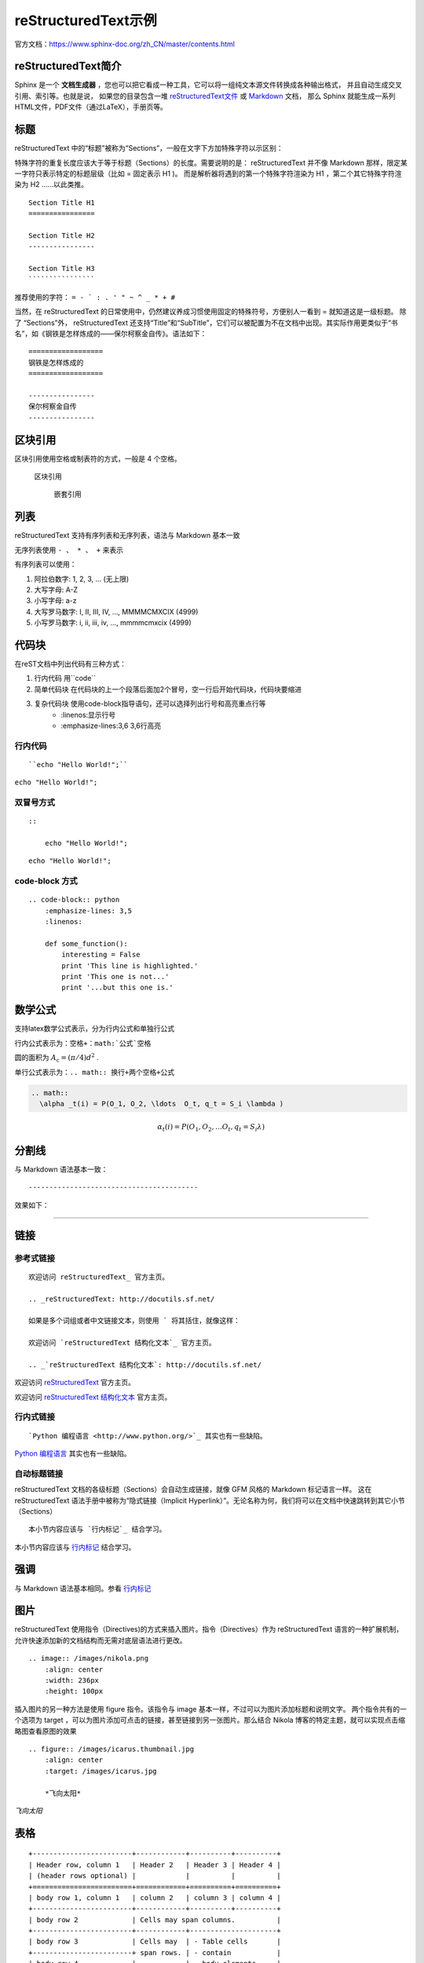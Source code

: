 ====================
reStructuredText示例
====================

官方文档：https://www.sphinx-doc.org/zh_CN/master/contents.html

reStructuredText简介
=========================
Sphinx 是一个 **文档生成器** ，您也可以把它看成一种工具，它可以将一组纯文本源文件转换成各种输出格式，
并且自动生成交叉引用、索引等。也就是说，
如果您的目录包含一堆 `reStructuredText文件 <https://www.sphinx-doc.org/zh_CN/master/usage/restructuredtext/index.html>`_  
或 `Markdown <https://www.sphinx-doc.org/zh_CN/master/usage/markdown.html>`_  文档，
那么 Sphinx 就能生成一系列HTML文件，PDF文件（通过LaTeX），手册页等。


标题
=========
reStructuredText 中的“标题”被称为“Sections”，一般在文字下方加特殊字符以示区别：

特殊字符的重复长度应该大于等于标题（Sections）的长度。需要说明的是： reStructuredText 并不像 Markdown 那样，限定某一字符只表示特定的标题层级（比如 = 固定表示 H1 )。
而是解析器将遇到的第一个特殊字符渲染为 H1 ，第二个其它特殊字符渲染为 H2 ……以此类推。

::

    Section Title H1
    ================

    Section Title H2
    ----------------

    Section Title H3
    ````````````````

推荐使用的字符： ``= - ` : . ' " ~ ^ _ * + #``

当然，在 reStructuredText 的日常使用中，仍然建议养成习惯使用固定的特殊符号，方便别人一看到 = 就知道这是一级标题。 
除了 “Sections”外， reStructuredText 还支持“Title”和“SubTitle”，它们可以被配置为不在文档中出现。其实际作用更类似于“书名”，如《钢铁是怎样炼成的——保尔柯察金自传》。语法如下：

::

    ==================
    钢铁是怎样炼成的
    ==================

    ----------------
    保尔柯察金自传
    ----------------


区块引用
======================
区块引用使用空格或制表符的方式，一般是 4 个空格。   

    区块引用
    
        嵌套引用


列表
==================
reStructuredText 支持有序列表和无序列表，语法与 Markdown 基本一致 

无序列表使用 ``- 、 * 、 +`` 来表示  

有序列表可以使用： 

1. 阿拉伯数字: 1, 2, 3, … (无上限)
2. 大写字母: A-Z
3. 小写字母: a-z
4. 大写罗马数字: I, II, III, IV, …, MMMMCMXCIX (4999)
5. 小写罗马数字: i, ii, iii, iv, …, mmmmcmxcix (4999)

代码块
=============
在reST文档中列出代码有三种方式：

1. 行内代码 用``code``
2. 简单代码块 在代码块的上一个段落后面加2个冒号，空一行后开始代码块，代码块要缩进
3. 复杂代码块 使用code-block指导语句，还可以选择列出行号和高亮重点行等
    * :linenos:显示行号
    * :emphasize-lines:3,6 3,6行高亮

行内代码
---------------
:: 

    ``echo "Hello World!";``

``echo "Hello World!";``

双冒号方式
-----------------
::

    ::
        
        echo "Hello World!";

::

        echo "Hello World!";

code-block 方式
-------------------------
::

    .. code-block:: python
        :emphasize-lines: 3,5
        :linenos:

        def some_function():
            interesting = False
            print 'This line is highlighted.'
            print 'This one is not...'
            print '...but this one is.'

.. code-block:: python
    :emphasize-lines: 3,5
    :linenos:

    def some_function():
        interesting = False
        print 'This line is highlighted.'
        print 'This one is not...'
        print '...but this one is.'

数学公式
===========
支持latex数学公式表示，分为行内公式和单独行公式
  
行内公式表示为：``空格+：math:`公式`空格``

圆的面积为 :math:`A_\text{c} = (\pi/4) d^2` .

单行公式表示为：``.. math:: 换行+两个空格+公式``

.. code:: text

  .. math:: 
    \alpha _t(i) = P(O_1, O_2, \ldots  O_t, q_t = S_i \lambda )

.. math::
  \alpha _t(i) = P(O_1, O_2, \ldots  O_t, q_t = S_i \lambda )


分割线
===================
与 Markdown 语法基本一致：
::

-----------------------------------------

效果如下：

---------------------------------------------------------


链接
==============

参考式链接
------------------------
::

    欢迎访问 reStructuredText_ 官方主页。

    .. _reStructuredText: http://docutils.sf.net/

    如果是多个词组或者中文链接文本，则使用 ` 将其括住，就像这样：

    欢迎访问 `reStructuredText 结构化文本`_ 官方主页。

    .. _`reStructuredText 结构化文本`: http://docutils.sf.net/

欢迎访问 reStructuredText_ 官方主页。

.. _reStructuredText: http://docutils.sf.net/

欢迎访问 `reStructuredText 结构化文本`_ 官方主页。

.. _`reStructuredText 结构化文本`: http://docutils.sf.net/

行内式链接
-------------------------------
::

    `Python 编程语言 <http://www.python.org/>`_ 其实也有一些缺陷。

`Python 编程语言 <http://www.python.org/>`_ 其实也有一些缺陷。

自动标题链接
------------------------------------
reStructuredText 文档的各级标题（Sections）会自动生成链接，就像 GFM 风格的 Markdown 标记语言一样。
这在 reStructuredText 语法手册中被称为“隐式链接（Implicit Hyperlink）”。无论名称为何，我们将可以在文档中快速跳转到其它小节（Sections）

::

    本小节内容应该与 `行内标记`_ 结合学习。

本小节内容应该与 `行内标记`_ 结合学习。

强调
====================
与 Markdown 语法基本相同。参看 `行内标记`_  

图片
=====================
reStructuredText 使用指令（Directives)的方式来插入图片。指令（Directives）作为 reStructuredText 语言的一种扩展机制，允许快速添加新的文档结构而无需对底层语法进行更改。

::

    .. image:: /images/nikola.png
        :align: center
        :width: 236px
        :height: 100px

.. image:: /images/nikola.png
   :align: center
   :width: 236px
   :height: 100px

插入图片的另一种方法是使用 figure 指令。该指令与 image 基本一样，不过可以为图片添加标题和说明文字。
两个指令共有的一个选项为 target ，可以为图片添加可点击的链接，甚至链接到另一张图片。那么结合 Nikola 博客的特定主题，就可以实现点击缩略图查看原图的效果

::

    .. figure:: /images/icarus.thumbnail.jpg
        :align: center
        :target: /images/icarus.jpg

        *飞向太阳*

.. figure:: /images/icarus.thumbnail.jpg
   :align: center
   :target: /images/icarus.jpg

   *飞向太阳*

表格
====================
::

    +------------------------+------------+----------+----------+
    | Header row, column 1   | Header 2   | Header 3 | Header 4 |
    | (header rows optional) |            |          |          |
    +========================+============+==========+==========+
    | body row 1, column 1   | column 2   | column 3 | column 4 |
    +------------------------+------------+----------+----------+
    | body row 2             | Cells may span columns.          |
    +------------------------+------------+---------------------+
    | body row 3             | Cells may  | - Table cells       |
    +------------------------+ span rows. | - contain           |
    | body row 4             |            | - body elements.    |
    +------------------------+------------+---------------------+

显示效果为：

+------------------------+------------+----------+----------+
| Header row, column 1   | Header 2   | Header 3 | Header 4 |
| (header rows optional) |            |          |          |
+========================+============+==========+==========+
| body row 1, column 1   | column 2   | column 3 | column 4 |
+------------------------+------------+----------+----------+
| body row 2             | Cells may span columns.          |
+------------------------+------------+---------------------+
| body row 3             | Cells may  | - Table cells       |
+------------------------+ span rows. | - contain           |
| body row 4             |            | - body elements.    |
+------------------------+------------+---------------------+


这种表格语法被称为 Grid Tables 。如上所见， Grid Tables 支持跨行跨列。如果你使用的编辑器创建该表格有困难，reStructuredText 还提供 Simple Tables 表格语法：

::

    =====  =====  ======
    Inputs     Output
    ------------  ------
    A      B    A or B
    =====  =====  ======
    False  False  False
    True   True   True
    =====  =====  ======

显示效果为：

=====  =====  ======
   Inputs     Output
------------  ------
  A      B    A or B
=====  =====  ======
False  False  False
True   True   True
=====  =====  ======

行内标记
===================

+------------------+--------------+----------------------------------------------------+
|       文本       |     结果     |                        说明                        |
+==================+==============+====================================================+
| \*强调\*         | *强调*       | 一般被渲染为斜体                                   |
+------------------+--------------+----------------------------------------------------+
| \*\*着重强调\*\* | **着重强调** | 一般被渲染为加粗                                   |
+------------------+--------------+----------------------------------------------------+
| \`解释文本\`     | `解释文本`   | 一般用于专用名词、文本引用、说明性文字等           |
+------------------+--------------+----------------------------------------------------+
| \`\`原样文本\`\` | ``原样文本`` | 与上面的区别在于：不会被转义。可用于行内代码书写。 |
+------------------+--------------+----------------------------------------------------+


目录
==================
https://zh-sphinx-doc.readthedocs.io/en/latest/markup/toctree.html

toctree
-------------------------
toctree 的用法，可以参考如下 `ReStructuredText 快速教程 <https://rst-tutorial.readthedocs.io/zh/latest/index.html#topics-index>`_ 的文档源码即可。

toctree指令会在当前位置插入文档的目录树。关联文档的路径可以使用相对路径或者绝对路径。
相对路径是指相对于toctree指令所在文件的路径。绝对路径是相对于源文件目录的路径。

toctree参数:

.. code:: text

    :maxdepth:2             指明了目录的层数，默认是包含所有的层。
    :numbered:              自动给章节添加编号
    :caption:               指定目录树的标题
    :name:                  名字，以便使用ref引用
    :titlesonly:            只显示文档的一级标题
    :glob:                  设置glob后，可以使用unix通配符匹配文档
    :reversed:              反向编号
    :hidden:                如果你只想使用最顶层的toctree，而忽略掉其它的toctree指令




参考
=================
https://macplay.github.io/posts/cong-markdown-dao-restructuredtext/#id10

https://3vshej.cn/rstSyntax/index.html

https://hzz-rst.readthedocs.io/zh_CN/latest/index.html

https://cloud.tencent.com/developer/article/1195732

https://www.sphinx-doc.org/en/master/usage/restructuredtext/directives.html#code-examples

